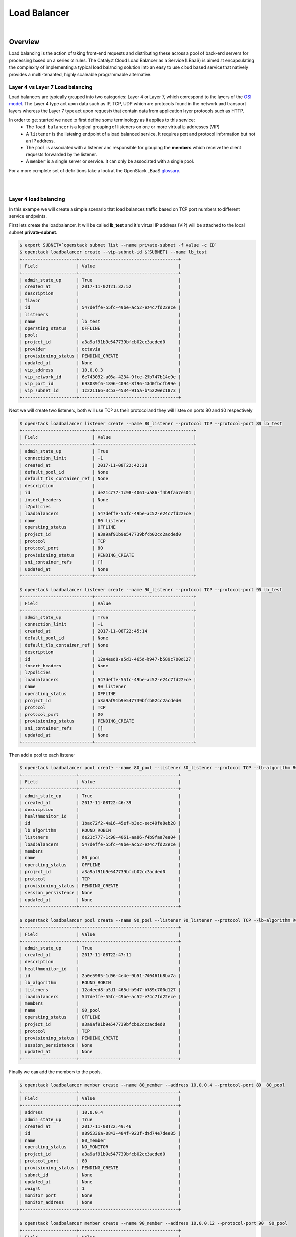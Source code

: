 #############
Load Balancer
#############

|

********
Overview
********
Load balancing is the action of taking front-end requests and distributing these across a pool of
back-end servers for processing based on a series of rules. The Catalyst Cloud Load Balancer as a
Service (LBaaS) is aimed at encapsulating the complexity of implementing a typical load balancing
solution into an easy to use cloud based service that natively provides a multi-tenanted, highly
scaleable programmable alternative.

Layer 4 vs Layer 7 Load balancing
=================================
Load balancers are typically grouped into two categories: Layer 4 or Layer 7, which correspond to
the layers of the `OSI model`_. The Layer 4 type act upon data such as IP, TCP, UDP which are
protocols found in the network and transport layers whereas the Layer 7 type act upon requests that
contain data from application layer protocols such as HTTP.

In order to get started we need to first define some terminology as it applies to this service:
 - The ``load balancer`` is a logical grouping of listeners on one or more virtual ip addresses
   (VIP)
 - A ``listener`` is the listening endpoint of a load balanced service. It requires port
   and protocol information but not an IP address.
 - The ``pool`` is associated with a listener and responsible for grouping the **members** which
   receive the client requests forwarded by the listener.
 - A ``member`` is a single server or service. It can only be associated with a single pool.

For a more complete set of definitions take a look at the OpenStack LBaaS `glossary`_.

.. _OSI model: https://en.wikipedia.org/wiki/OSI_model
.. _glossary: https://docs.openstack.org/octavia/pike/reference/glossary.html

|
|

Layer 4 load balancing
======================

In this example we will create a simple scenario that load balances traffic based on TCP port
numbers to different service endpoints.

First lets create the loadbalancer. It will be called **lb_test** and it's virtual IP address (VIP)
will be attached to the local subnet **private-subnet**.

.. code-block:: bash

  $ export SUBNET=`openstack subnet list --name private-subnet -f value -c ID`
  $ openstack loadbalancer create --vip-subnet-id ${SUBNET} --name lb_test
  +---------------------+--------------------------------------+
  | Field               | Value                                |
  +---------------------+--------------------------------------+
  | admin_state_up      | True                                 |
  | created_at          | 2017-11-02T21:32:52                  |
  | description         |                                      |
  | flavor              |                                      |
  | id                  | 547deffe-55fc-49be-ac52-e24c7fd22ece |
  | listeners           |                                      |
  | name                | lb_test                              |
  | operating_status    | OFFLINE                              |
  | pools               |                                      |
  | project_id          | a3a9af91b9e547739bfcb02cc2acded0     |
  | provider            | octavia                              |
  | provisioning_status | PENDING_CREATE                       |
  | updated_at          | None                                 |
  | vip_address         | 10.0.0.3                             |
  | vip_network_id      | 6e743092-a06a-4234-9fce-25b747b14e9e |
  | vip_port_id         | 693039f6-1896-4094-8f96-18d0fbcfb99e |
  | vip_subnet_id       | 1c221166-3cb3-4534-915a-b75220ec1873 |
  +---------------------+--------------------------------------+

Next we will create two listeners, both will use TCP as their protocol and they will listen on ports
80 and 90 respectively

.. code-block:: bash


  $ openstack loadbalancer listener create --name 80_listener --protocol TCP --protocol-port 80 lb_test
  +---------------------------+--------------------------------------+
  | Field                     | Value                                |
  +---------------------------+--------------------------------------+
  | admin_state_up            | True                                 |
  | connection_limit          | -1                                   |
  | created_at                | 2017-11-08T22:42:28                  |
  | default_pool_id           | None                                 |
  | default_tls_container_ref | None                                 |
  | description               |                                      |
  | id                        | de21c777-1c98-4061-aa86-f4b9faa7ea04 |
  | insert_headers            | None                                 |
  | l7policies                |                                      |
  | loadbalancers             | 547deffe-55fc-49be-ac52-e24c7fd22ece |
  | name                      | 80_listener                          |
  | operating_status          | OFFLINE                              |
  | project_id                | a3a9af91b9e547739bfcb02cc2acded0     |
  | protocol                  | TCP                                  |
  | protocol_port             | 80                                   |
  | provisioning_status       | PENDING_CREATE                       |
  | sni_container_refs        | []                                   |
  | updated_at                | None                                 |
  +---------------------------+--------------------------------------+

  $ openstack loadbalancer listener create --name 90_listener --protocol TCP --protocol-port 90 lb_test
  +---------------------------+--------------------------------------+
  | Field                     | Value                                |
  +---------------------------+--------------------------------------+
  | admin_state_up            | True                                 |
  | connection_limit          | -1                                   |
  | created_at                | 2017-11-08T22:45:14                  |
  | default_pool_id           | None                                 |
  | default_tls_container_ref | None                                 |
  | description               |                                      |
  | id                        | 12a4eed8-a5d1-465d-b947-b589c700d127 |
  | insert_headers            | None                                 |
  | l7policies                |                                      |
  | loadbalancers             | 547deffe-55fc-49be-ac52-e24c7fd22ece |
  | name                      | 90_listener                          |
  | operating_status          | OFFLINE                              |
  | project_id                | a3a9af91b9e547739bfcb02cc2acded0     |
  | protocol                  | TCP                                  |
  | protocol_port             | 90                                   |
  | provisioning_status       | PENDING_CREATE                       |
  | sni_container_refs        | []                                   |
  | updated_at                | None                                 |
  +---------------------------+--------------------------------------+

Then add a pool to each listener

.. code-block:: bash

  $ openstack loadbalancer pool create --name 80_pool --listener 80_listener --protocol TCP --lb-algorithm ROUND_ROBIN
  +---------------------+--------------------------------------+
  | Field               | Value                                |
  +---------------------+--------------------------------------+
  | admin_state_up      | True                                 |
  | created_at          | 2017-11-08T22:46:39                  |
  | description         |                                      |
  | healthmonitor_id    |                                      |
  | id                  | 1bac72f2-4a16-45ef-b3ec-eec49fe8eb28 |
  | lb_algorithm        | ROUND_ROBIN                          |
  | listeners           | de21c777-1c98-4061-aa86-f4b9faa7ea04 |
  | loadbalancers       | 547deffe-55fc-49be-ac52-e24c7fd22ece |
  | members             |                                      |
  | name                | 80_pool                              |
  | operating_status    | OFFLINE                              |
  | project_id          | a3a9af91b9e547739bfcb02cc2acded0     |
  | protocol            | TCP                                  |
  | provisioning_status | PENDING_CREATE                       |
  | session_persistence | None                                 |
  | updated_at          | None                                 |
  +---------------------+--------------------------------------+

  $ openstack loadbalancer pool create --name 90_pool --listener 90_listener --protocol TCP --lb-algorithm ROUND_ROBIN
  +---------------------+--------------------------------------+
  | Field               | Value                                |
  +---------------------+--------------------------------------+
  | admin_state_up      | True                                 |
  | created_at          | 2017-11-08T22:47:11                  |
  | description         |                                      |
  | healthmonitor_id    |                                      |
  | id                  | 2a0e5985-1d06-4e4e-9b51-700461b8ba7a |
  | lb_algorithm        | ROUND_ROBIN                          |
  | listeners           | 12a4eed8-a5d1-465d-b947-b589c700d127 |
  | loadbalancers       | 547deffe-55fc-49be-ac52-e24c7fd22ece |
  | members             |                                      |
  | name                | 90_pool                              |
  | operating_status    | OFFLINE                              |
  | project_id          | a3a9af91b9e547739bfcb02cc2acded0     |
  | protocol            | TCP                                  |
  | provisioning_status | PENDING_CREATE                       |
  | session_persistence | None                                 |
  | updated_at          | None                                 |
  +---------------------+--------------------------------------+

Finally we can add the members to the pools.

.. code-block:: bash

  $ openstack loadbalancer member create --name 80_member --address 10.0.0.4 --protocol-port 80  80_pool
  +---------------------+--------------------------------------+
  | Field               | Value                                |
  +---------------------+--------------------------------------+
  | address             | 10.0.0.4                             |
  | admin_state_up      | True                                 |
  | created_at          | 2017-11-08T22:49:46                  |
  | id                  | a895336a-0843-484f-923f-d9d74e7dee85 |
  | name                | 80_member                            |
  | operating_status    | NO_MONITOR                           |
  | project_id          | a3a9af91b9e547739bfcb02cc2acded0     |
  | protocol_port       | 80                                   |
  | provisioning_status | PENDING_CREATE                       |
  | subnet_id           | None                                 |
  | updated_at          | None                                 |
  | weight              | 1                                    |
  | monitor_port        | None                                 |
  | monitor_address     | None                                 |
  +---------------------+--------------------------------------+

  $ openstack loadbalancer member create --name 90_member --address 10.0.0.12 --protocol-port 90  90_pool
  +---------------------+--------------------------------------+
  | Field               | Value                                |
  +---------------------+--------------------------------------+
  | address             | 10.0.0.12                            |
  | admin_state_up      | True                                 |
  | created_at          | 2017-11-08T23:16:47                  |
  | id                  | 5a9ec068-4c68-4d56-b75f-f842b493dadc |
  | name                | 90_member                            |
  | operating_status    | NO_MONITOR                           |
  | project_id          | a3a9af91b9e547739bfcb02cc2acded0     |
  | protocol_port       | 90                                   |
  | provisioning_status | PENDING_CREATE                       |
  | subnet_id           | None                                 |
  | updated_at          | None                                 |
  | weight              | 1                                    |
  | monitor_port        | None                                 |
  | monitor_address     | None                                 |
  +---------------------+--------------------------------------+

As a simple mockup we have the commands shown below running on each of the member servers, they
will send a response when a connection is received on the listening port. Make sure that you
replace the PORT variable with the correct value for each member server.

.. code-block:: bash

  export MYIP=$(/sbin/ifconfig eth0 |grep 'inet addr'|awk -F: '{print $2}'| awk '{print $1}');
  export PORT="80"
  sudo nc -lk -p ${PORT} -e echo -e "HTTP/1.1 200 OK\r\n$(date)\r\n\r\n\tHi this is port ${PORT} on ${MYIP}\n\n"

To test, telnet to both of the ports at VIP of the listener, in this case 10.0.0.3, in response you
should expect to get an appropriate response for the targeted port indicating that the correct
server has responded to the request.

.. code-block:: bash

  $ telnet 10.0.0.3 80
  Trying 10.0.0.3...
  Connected to 10.0.0.3.
  Escape character is '^]'.
  HTTP/1.1 200 OK
  Thu Nov  9 01:25:08 UTC 2017

    Hi this is port 80 on 10.0.0.4

  Connection closed by foreign host.


  $ telnet 10.0.0.3 90
  Trying 10.0.0.3...
  Connected to 10.0.0.3.
  Escape character is '^]'.
  HTTP/1.1 200 OK
  Thu Nov  9 01:25:55 UTC 2017

    Hi this is port 90 on 10.0.0.12


  Connection closed by foreign host.

|
|

**********************
Layer 7 load balancing
**********************

Layer 7 load balancing takes its name from the OSI model, indicating that the load balancer
distributes requests to back-end pools based on layer 7 (application) data. Layer 7 load balancing
s also known as “request switching,” “application load balancing,” “content based routing or
switching,”

A layer 7 load balancer consists of a listener that accepts requests on behalf of a number of
back-end pools and distributes those requests based on policies that use application data to
determine which pools should service any given request. This allows for the application
infrastructure to be specifically tuned/optimized to serve specific types of content.

For example,

A site with "mydomain.nz/login" or a subdomain "login.mydomain.nz" will be routed to a back-end pool running an
identity provider and authentication system, while "mydomain.nz/shop" or "shop.mydomain.nz" will be
outed to a commerce application".

Unlike lower-level load balancing, layer 7 load balancing does not require that all pools behind
the load balancing service have the same content. In fact, it is generally expected that a layer 7
load balancer expects the back-end servers from different pools will have different content. Layer
7 load balancers are capable of directing requests based on URI, host, HTTP headers, and other data
in the application message.

L7 rule
=======
An L7 rule is a single, simple logical test that evaluates to true or false. It consists of a rule
type, a comparison type, a value and an optional key that gets used depending on the rule type.
An L7 rule must always be associated with an L7 policy.

Rule types

- HOST_NAME: The rule does a comparison between the HTTP/1.1 hostname in the request against the
  value parameter in the rule.
- PATH: The rule compares the path portion of the HTTP URI against the value parameter in the rule.
- FILE_TYPE: The rule compares the last portion of the URI against the value parameter in the rule.
  (eg. “txt”, “jpg”, etc.)
- HEADER: The rule looks for a header defined in the key parameter and compares it against the
  value parameter in the rule.
- COOKIE: The rule looks for a cookie named by the key parameter and compares it against the value
  parameter in the rule.

Comparison types

- REGEX: Perl type regular expression matching
- STARTS_WITH: String starts with
- ENDS_WITH: String ends with
- CONTAINS: String contains
- EQUAL_TO: String is equal to

L7 policy
=========
An L7 Policy is a collection of L7 rules associated with a Listener, and which may also have an
association to a back-end pool. Policies describe actions that should be taken by the load
balancing software if all of the rules in the policy return true.



L7 Policy Testing
=================

Create the listener

.. code-block:: bash


  $ openstack loadbalancer listener create --name http_listener --protocol HTTP --protocol-port 80 lb_test
  +---------------------------+--------------------------------------+
  | Field                     | Value                                |
  +---------------------------+--------------------------------------+
  | admin_state_up            | True                                 |
  | connection_limit          | -1                                   |
  | created_at                | 2017-11-09T02:48:50                  |
  | default_pool_id           | None                                 |
  | default_tls_container_ref | None                                 |
  | description               |                                      |
  | id                        | eb1d781d-38d3-45e5-bc17-8e6ab53613f2 |
  | insert_headers            | None                                 |
  | l7policies                |                                      |
  | loadbalancers             | 547deffe-55fc-49be-ac52-e24c7fd22ece |
  | name                      | http_listener                        |
  | operating_status          | OFFLINE                              |
  | project_id                | a3a9af91b9e547739bfcb02cc2acded0     |
  | protocol                  | HTTP                                 |
  | protocol_port             | 80                                   |
  | provisioning_status       | PENDING_CREATE                       |
  | sni_container_refs        | []                                   |
  | updated_at                | None                                 |
  +---------------------------+--------------------------------------+

Create the first pool

.. code-block:: bash

  $ openstack loadbalancer pool create --name http_pool --listener http_listener --protocol HTTP --lb-algorithm ROUND_ROBIN
  +---------------------+--------------------------------------+
  | Field               | Value                                |
  +---------------------+--------------------------------------+
  | admin_state_up      | True                                 |
  | created_at          | 2017-11-09T02:50:04                  |
  | description         |                                      |
  | healthmonitor_id    |                                      |
  | id                  | 77d958cd-d2ba-4bbc-b5dc-ebba82963bdc |
  | lb_algorithm        | ROUND_ROBIN                          |
  | listeners           | eb1d781d-38d3-45e5-bc17-8e6ab53613f2 |
  | loadbalancers       | 547deffe-55fc-49be-ac52-e24c7fd22ece |
  | members             |                                      |
  | name                | http_pool                            |
  | operating_status    | OFFLINE                              |
  | project_id          | a3a9af91b9e547739bfcb02cc2acded0     |
  | protocol            | HTTP                                 |
  | provisioning_status | PENDING_CREATE                       |
  | session_persistence | None                                 |
  | updated_at          | None                                 |
  +---------------------+--------------------------------------+

Add the member to the pool

.. code-block:: bash

  $ openstack loadbalancer member create --name www.example.com --subnet private-subnet --address 10.0.0.4 --protocol-port 80  http_pool
  +---------------------+--------------------------------------+
  | Field               | Value                                |
  +---------------------+--------------------------------------+
  | address             | 10.0.0.4                             |
  | admin_state_up      | True                                 |
  | created_at          | 2017-11-09T02:50:39                  |
  | id                  | 02d4c636-cc38-42d3-a7fd-2339e0acd536 |
  | name                | www.example.com                      |
  | operating_status    | NO_MONITOR                           |
  | project_id          | a3a9af91b9e547739bfcb02cc2acded0     |
  | protocol_port       | 80                                   |
  | provisioning_status | PENDING_CREATE                       |
  | subnet_id           | 1c221166-3cb3-4534-915a-b75220ec1873 |
  | updated_at          | None                                 |
  | weight              | 1                                    |
  | monitor_port        | None                                 |
  | monitor_address     | None                                 |
  +---------------------+--------------------------------------+

Create the second pool

.. code-block:: bash

  $ openstack loadbalancer pool create --name http_pool_2 --loadbalancer lb_test --protocol HTTP --lb-algorithm ROUND_ROBIN
  +---------------------+--------------------------------------+
  | Field               | Value                                |
  +---------------------+--------------------------------------+
  | admin_state_up      | True                                 |
  | created_at          | 2017-11-09T02:51:21                  |
  | description         |                                      |
  | healthmonitor_id    |                                      |
  | id                  | af13eb62-d4a1-44e5-8a9d-d7df0595b8bb |
  | lb_algorithm        | ROUND_ROBIN                          |
  | listeners           |                                      |
  | loadbalancers       | 547deffe-55fc-49be-ac52-e24c7fd22ece |
  | members             |                                      |
  | name                | http_pool_2                          |
  | operating_status    | OFFLINE                              |
  | project_id          | a3a9af91b9e547739bfcb02cc2acded0     |
  | protocol            | HTTP                                 |
  | provisioning_status | PENDING_CREATE                       |
  | session_persistence | None                                 |
  | updated_at          | None                                 |
  +---------------------+--------------------------------------+

Add the other member to the second pool

.. code-block:: bash

  $ openstack loadbalancer member create --name www2.example.com --subnet private-subnet --address 10.0.0.12 --protocol-port 80  http_pool_2
  +---------------------+--------------------------------------+
  | Field               | Value                                |
  +---------------------+--------------------------------------+
  | address             | 10.0.0.12                            |
  | admin_state_up      | True                                 |
  | created_at          | 2017-11-09T02:51:51                  |
  | id                  | 60edcc97-5afe-43e1-9c8e-e164ec381274 |
  | name                | www2.example.com                     |
  | operating_status    | NO_MONITOR                           |
  | project_id          | a3a9af91b9e547739bfcb02cc2acded0     |
  | protocol_port       | 80                                   |
  | provisioning_status | PENDING_CREATE                       |
  | subnet_id           | 1c221166-3cb3-4534-915a-b75220ec1873 |
  | updated_at          | None                                 |
  | weight              | 1                                    |
  | monitor_port        | None                                 |
  | monitor_address     | None                                 |
  +---------------------+--------------------------------------+

Create the layer 7 policy

.. code-block:: bash

  openstack loadbalancer l7policy create --action REDIRECT_TO_POOL --redirect-pool http_pool_2 --name policy1 http_listener
  +---------------------+--------------------------------------+
  | Field               | Value                                |
  +---------------------+--------------------------------------+
  | listener_id         | eb1d781d-38d3-45e5-bc17-8e6ab53613f2 |
  | description         |                                      |
  | admin_state_up      | True                                 |
  | rules               |                                      |
  | project_id          | a3a9af91b9e547739bfcb02cc2acded0     |
  | created_at          | 2017-11-09T02:52:16                  |
  | provisioning_status | PENDING_CREATE                       |
  | updated_at          | None                                 |
  | redirect_pool_id    | af13eb62-d4a1-44e5-8a9d-d7df0595b8bb |
  | redirect_url        | None                                 |
  | action              | REDIRECT_TO_POOL                     |
  | position            | 1                                    |
  | id                  | 7b191c4f-cc22-4896-8b16-0c703d8b5220 |
  | operating_status    | OFFLINE                              |
  | name                | policy1                              |
  +---------------------+--------------------------------------+

Create a rule for the policy

.. code-block:: bash

  openstack loadbalancer l7rule create --compare-type EQUAL_TO --type HOST_NAME --value www2.example.com policy1
  +---------------------+--------------------------------------+
  | Field               | Value                                |
  +---------------------+--------------------------------------+
  | created_at          | 2017-11-09T02:52:58                  |
  | compare_type        | EQUAL_TO                             |
  | provisioning_status | PENDING_CREATE                       |
  | invert              | False                                |
  | admin_state_up      | True                                 |
  | updated_at          | None                                 |
  | value               | www2.example.com                     |
  | key                 | None                                 |
  | project_id          | a3a9af91b9e547739bfcb02cc2acded0     |
  | type                | HOST_NAME                            |
  | id                  | 6a8c5d53-1e21-4bf4-b0fc-6f168f600f91 |
  | operating_status    | OFFLINE                              |
  +---------------------+--------------------------------------+


Testing the setup
=================

.. code-block:: bash

  #!/bin/sh
  URL="www.example.com"
  MYIP=$(/sbin/ifconfig eth0 |grep 'inet addr'|awk -F: '{print $2}'| awk '{print $1}');
  OUTPUT="Welcome to $MYIP the URL is ${URL}\r"
  LEN=${#OUTPUT}
  while true; do echo -e "HTTP/1.1 200 OK\r\nContent-Length: ${LEN}\r\n\r\n${OUTPUT}" | sudo nc
  -l -p 80; done

  #!/bin/sh
  URL="www2.example.com"
  MYIP=$(/sbin/ifconfig eth0 |grep 'inet addr'|awk -F: '{print $2}'| awk '{print $1}');
  OUTPUT="Welcome to $MYIP the URL is ${URL}\r"
  LEN=${#OUTPUT}
  while true; do echo -e "HTTP/1.1 200 OK\r\nContent-Length: ${LEN}\r\n\r\n${OUTPUT}" | sudo nc
  -l -p 80; done


add to /etc/hosts
 - 10.0.0.3 www.example.com
 - 10.0.0.3 www2.example.com

.. code-block:: bash

  sudo ip netns exec $SERVER_NS curl www.example.com
  Welcome to 10.0.0.4 the URL is www.example.com

  sudo ip netns exec $SERVER_NS curl www2.example.com
  Welcome to 10.0.0.12 the URL is www2.example.com

|
|

***************
TLS termination
***************
